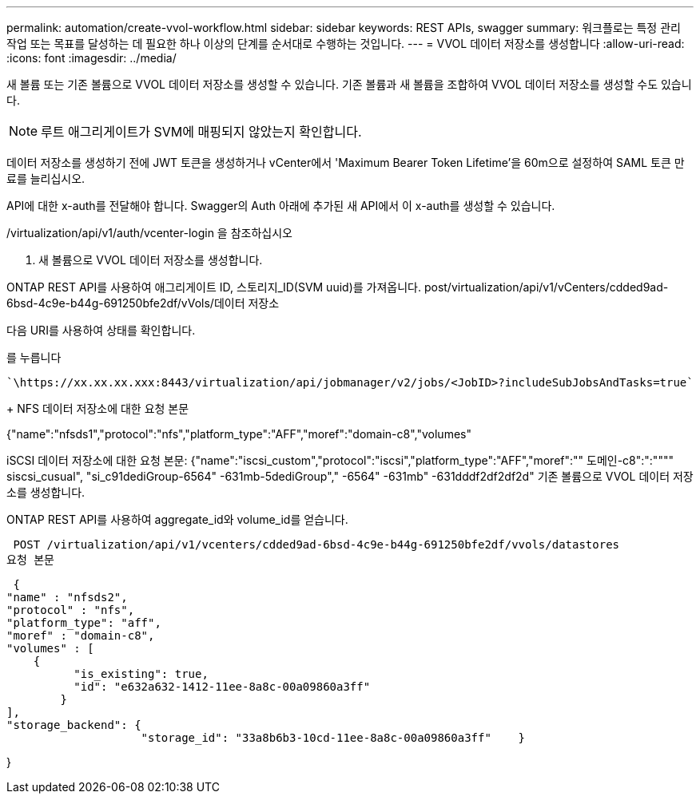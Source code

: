 ---
permalink: automation/create-vvol-workflow.html 
sidebar: sidebar 
keywords: REST APIs, swagger 
summary: 워크플로는 특정 관리 작업 또는 목표를 달성하는 데 필요한 하나 이상의 단계를 순서대로 수행하는 것입니다. 
---
= VVOL 데이터 저장소를 생성합니다
:allow-uri-read: 
:icons: font
:imagesdir: ../media/


[role="lead"]
새 볼륨 또는 기존 볼륨으로 VVOL 데이터 저장소를 생성할 수 있습니다. 기존 볼륨과 새 볼륨을 조합하여 VVOL 데이터 저장소를 생성할 수도 있습니다.


NOTE: 루트 애그리게이트가 SVM에 매핑되지 않았는지 확인합니다.

데이터 저장소를 생성하기 전에 JWT 토큰을 생성하거나 vCenter에서 'Maximum Bearer Token Lifetime'을 60m으로 설정하여 SAML 토큰 만료를 늘리십시오.

API에 대한 x-auth를 전달해야 합니다. Swagger의 Auth 아래에 추가된 새 API에서 이 x-auth를 생성할 수 있습니다.

/virtualization/api/v1/auth/vcenter-login 을 참조하십시오

. 새 볼륨으로 VVOL 데이터 저장소를 생성합니다.


ONTAP REST API를 사용하여 애그리게이트 ID, 스토리지_ID(SVM uuid)를 가져옵니다. post/virtualization/api/v1/vCenters/cdded9ad-6bsd-4c9e-b44g-691250bfe2df/vVols/데이터 저장소

다음 URI를 사용하여 상태를 확인합니다.

를 누릅니다

[listing]
----
`\https://xx.xx.xx.xxx:8443/virtualization/api/jobmanager/v2/jobs/<JobID>?includeSubJobsAndTasks=true`
----
+ NFS 데이터 저장소에 대한 요청 본문

{"name":"nfsds1","protocol":"nfs","platform_type":"AFF","moref":"domain-c8","volumes"

iSCSI 데이터 저장소에 대한 요청 본문: {"name":"iscsi_custom","protocol":"iscsi","platform_type":"AFF","moref":"" 도메인-c8":":"""" siscsi_cusual", "si_c91dediGroup-6564" -631mb-5dediGroup"," -6564" -631mb" -631dddf2df2df2d" 기존 볼륨으로 VVOL 데이터 저장소를 생성합니다.

ONTAP REST API를 사용하여 aggregate_id와 volume_id를 얻습니다.

 POST /virtualization/api/v1/vcenters/cdded9ad-6bsd-4c9e-b44g-691250bfe2df/vvols/datastores
요청 본문

....
 {
"name" : "nfsds2",
"protocol" : "nfs",
"platform_type": "aff",
"moref" : "domain-c8",
"volumes" : [
    {
          "is_existing": true,
          "id": "e632a632-1412-11ee-8a8c-00a09860a3ff"
        }
],
"storage_backend": {
                    "storage_id": "33a8b6b3-10cd-11ee-8a8c-00a09860a3ff"    }
....
}
